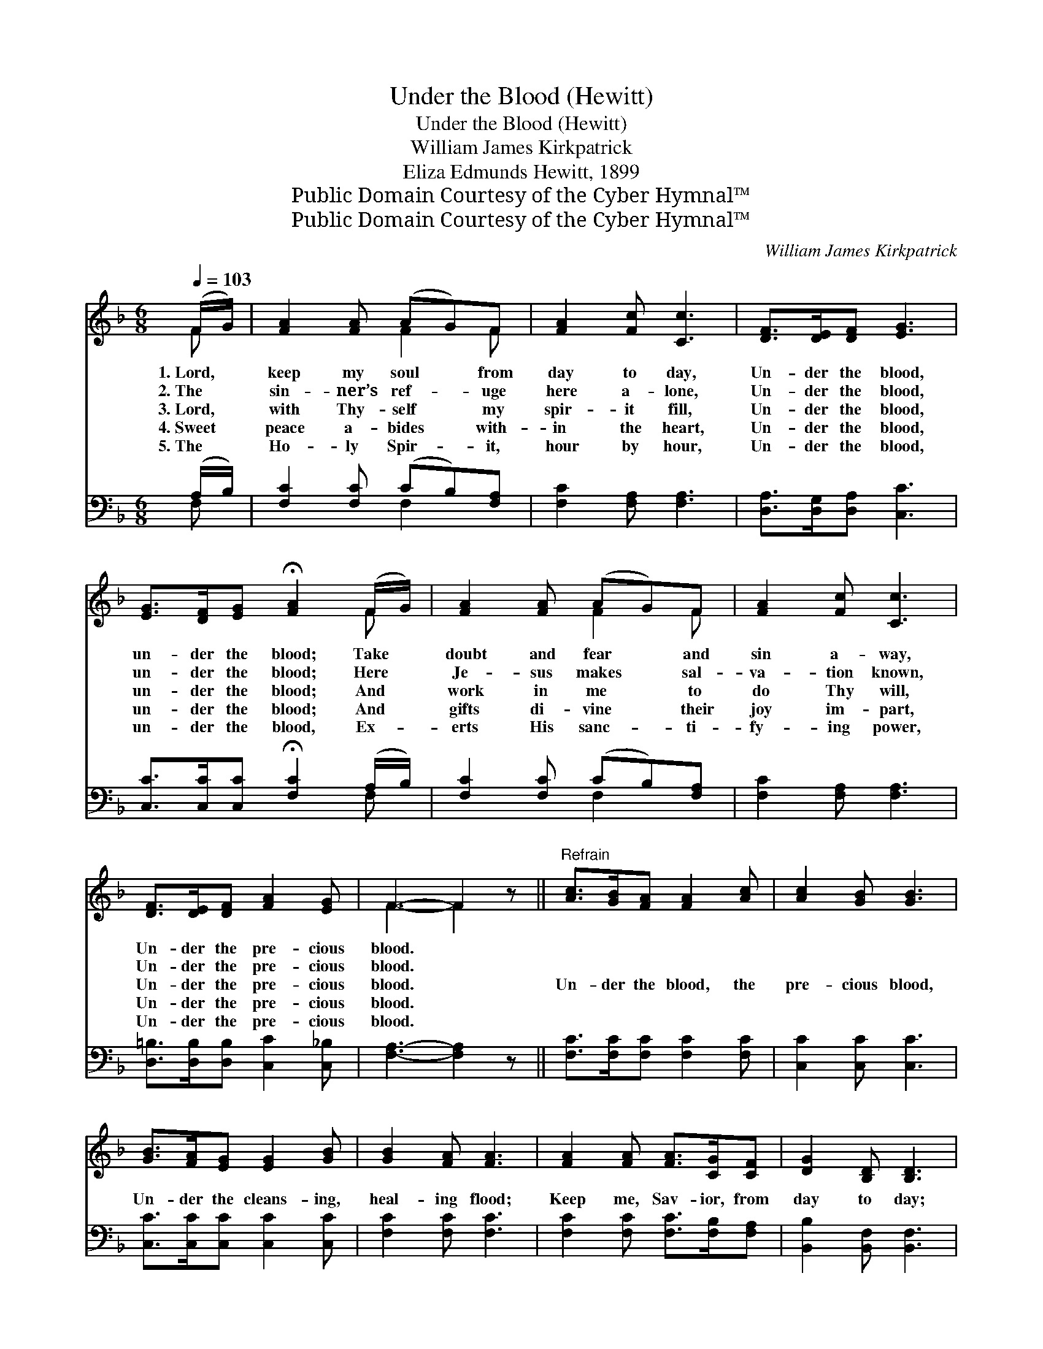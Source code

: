 X:1
T:Under the Blood (Hewitt)
T:Under the Blood (Hewitt)
T:William James Kirkpatrick
T:Eliza Edmunds Hewitt, 1899
T:Public Domain Courtesy of the Cyber Hymnal™
T:Public Domain Courtesy of the Cyber Hymnal™
C:William James Kirkpatrick
Z:Public Domain
Z:Courtesy of the Cyber Hymnal™
%%score ( 1 2 ) ( 3 4 )
L:1/8
Q:1/4=103
M:6/8
K:F
V:1 treble 
V:2 treble 
V:3 bass 
V:4 bass 
V:1
 (F/G/) | [FA]2 [FA] (AG)F | [FA]2 [Fc] [Cc]3 | [DF]>[DE][DF] [EG]3 | %4
w: 1.~Lord, *|keep my soul * from|day to day,|Un- der the blood,|
w: 2.~The *|sin- ner’s ref- * uge|here a- lone,|Un- der the blood,|
w: 3.~Lord, *|with Thy- self * my|spir- it fill,|Un- der the blood,|
w: 4.~Sweet *|peace a- bides * with-|in the heart,|Un- der the blood,|
w: 5.~The *|Ho- ly Spir- * it,|hour by hour,|Un- der the blood,|
 [EG]>[DF][EG] !fermata![FA]2 (F/G/) | [FA]2 [FA] (AG)F | [FA]2 [Fc] [Cc]3 | %7
w: un- der the blood; Take *|doubt and fear * and|sin a- way,|
w: un- der the blood; Here *|Je- sus makes * sal-|va- tion known,|
w: un- der the blood; And *|work in me * to|do Thy will,|
w: un- der the blood; And *|gifts di- vine * their|joy im- part,|
w: un- der the blood, Ex- *|erts His sanc- * ti-|fy- ing power,|
 [DF]>[DE][DF] [FA]2 [EG] | F3- F2 z ||"^Refrain" [Ac]>[GB][FA] [FA]2 [Ac] | [Ac]2 [GB] [GB]3 | %11
w: Un- der the pre- cious|blood. *|||
w: Un- der the pre- cious|blood. *|||
w: Un- der the pre- cious|blood. *|Un- der the blood, the|pre- cious blood,|
w: Un- der the pre- cious|blood. *|||
w: Un- der the pre- cious|blood. *|||
 [GB]>[FA][EG] [EG]2 [GB] | [GB]2 [FA] [FA]3 | [FA]2 [FA] [FA]>[CG][CF] | [DG]2 [B,D] [B,D]3 | %15
w: ||||
w: ||||
w: Un- der the cleans- ing,|heal- ing flood;|Keep me, Sav- ior, from|day to day;|
w: ||||
w: ||||
 [A,C]>[CA][FA] [EA]2 [EG] | [CF]3- [CF]2 |] %17
w: ||
w: ||
w: Un- der the pre- cious|blood. *|
w: ||
w: ||
V:2
 F | x3 F2 F | x6 | x6 | x5 F | x3 F2 F | x6 | x6 | F3- F2 x || x6 | x6 | x6 | x6 | x6 | x6 | x6 | %16
 x5 |] %17
V:3
 (A,/B,/) | [F,C]2 [F,C] (CB,)[F,A,] | [F,C]2 [F,A,] [F,A,]3 | [D,A,]>[D,G,][D,A,] [C,C]3 | %4
 [C,C]>[C,C][C,C] !fermata![F,C]2 (A,/B,/) | [F,C]2 [F,C] (CB,)[F,A,] | [F,C]2 [F,A,] [F,A,]3 | %7
 [D,=B,]>[D,B,][D,B,] [C,C]2 [C,_B,] | [F,A,]3- [F,A,]2 z || [F,C]>[F,C][F,C] [F,C]2 [F,C] | %10
 [C,C]2 [C,C] [C,C]3 | [C,C]>[C,C][C,C] [C,C]2 [C,C] | [F,C]2 [F,C] [F,C]3 | %13
 [F,C]2 [F,C] [F,C]>[F,B,][F,A,] | [B,,B,]2 [B,,F,] [B,,F,]3 | [C,F,]>[C,F,][C,A,] [C,C]2 [C,B,] | %16
 [F,A,]3- [F,A,]2 |] %17
V:4
 F, | x3 F,2 x | x6 | x6 | x5 F, | x3 F,2 x | x6 | x6 | x6 || x6 | x6 | x6 | x6 | x6 | x6 | x6 | %16
 x5 |] %17

